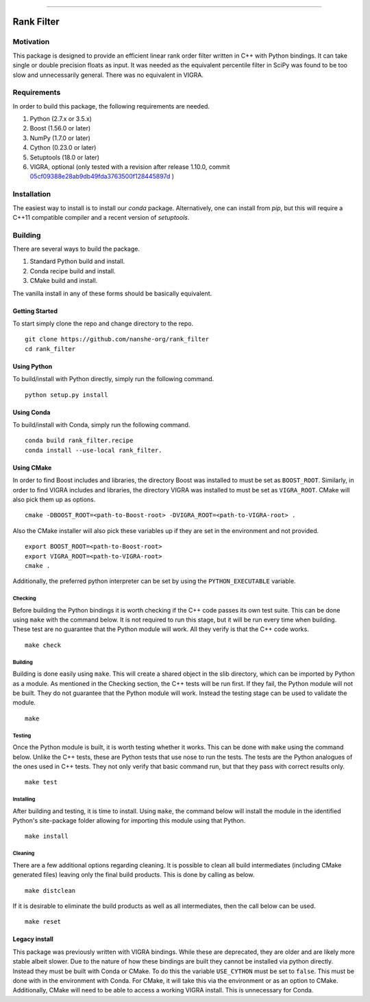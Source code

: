 |Travis Build Status| |License| |PyPI Release| |Anaconda Release| |Gitter|

--------------

Rank Filter
===========

Motivation
----------

This package is designed to provide an efficient linear rank order
filter written in C++ with Python bindings. It can take single or double
precision floats as input. It was needed as the equivalent percentile
filter in SciPy was found to be too slow and unnecessarily general.
There was no equivalent in VIGRA.

Requirements
------------

In order to build this package, the following requirements are needed.

1. Python (2.7.x or 3.5.x)
2. Boost (1.56.0 or later)
3. NumPy (1.7.0 or later)
4. Cython (0.23.0 or later)
5. Setuptools (18.0 or later)
6. VIGRA, optional (only tested with a revision after release 1.10.0, commit
   `05cf09388e28ab9db49fda3763500f128445897d <https://github.com/ukoethe/vigra/commit/05cf09388e28ab9db49fda3763500f128445897d>`__
   )

Installation
------------

The easiest way to install is to install our `conda` package.
Alternatively, one can install from `pip`, but this will require a
C++11 compatible compiler and a recent version of `setuptools`.

Building
--------

There are several ways to build the package.

1. Standard Python build and install.
2. Conda recipe build and install.
3. CMake build and install.

The vanilla install in any of these forms should be basically equivalent.

Getting Started
~~~~~~~~~~~~~~~

To start simply clone the repo and change directory to the repo.

::

    git clone https://github.com/nanshe-org/rank_filter
    cd rank_filter

Using Python
~~~~~~~~~~~~

To build/install with Python directly, simply run the following command.

::

    python setup.py install

Using Conda
~~~~~~~~~~~~

To build/install with Conda, simply run the following command.

::

    conda build rank_filter.recipe
    conda install --use-local rank_filter.

Using CMake
~~~~~~~~~~~

In order to find Boost includes and libraries, the directory Boost was installed
to must be set as ``BOOST_ROOT``. Similarly, in order to find VIGRA includes and
libraries, the directory VIGRA was installed to must be set as ``VIGRA_ROOT``.
CMake will also pick them up as options.

::

    cmake -DBOOST_ROOT=<path-to-Boost-root> -DVIGRA_ROOT=<path-to-VIGRA-root> .


Also the CMake installer will also pick these variables up if they are set in
the environment and not provided.

::

    export BOOST_ROOT=<path-to-Boost-root>
    export VIGRA_ROOT=<path-to-VIGRA-root>
    cmake .

Additionally, the preferred python interpreter can be set by using the
``PYTHON_EXECUTABLE`` variable.

Checking
********

Before building the Python bindings it is worth checking if the C++ code
passes its own test suite. This can be done using ``make`` with the
command below. It is not required to run this stage, but it will be run
every time when building. These test are no guarantee that the Python
module will work. All they verify is that the C++ code works.

::

    make check

Building
********

Building is done easily using ``make``. This will create a shared object
in the slib directory, which can be imported by Python as a module. As
mentioned in the Checking section, the C++ tests will be run first. If
they fail, the Python module will not be built. They do not guarantee
that the Python module will work. Instead the testing stage can be used
to validate the module.

::

    make

Testing
*******

Once the Python module is built, it is worth testing whether it works.
This can be done with ``make`` using the command below. Unlike the C++
tests, these are Python tests that use nose to run the tests. The tests
are the Python analogues of the ones used in C++ tests. They not only
verify that basic command run, but that they pass with correct results
only.

::

    make test

Installing
**********

After building and testing, it is time to install. Using ``make``, the
command below will install the module in the identified Python's
site-package folder allowing for importing this module using that
Python.

::

    make install

Cleaning
********

There are a few additional options regarding cleaning. It is possible to
clean all build intermediates (including CMake generated files) leaving
only the final build products. This is done by calling as below.

::

    make distclean

If it is desirable to eliminate the build products as well as all
intermediates, then the call below can be used.

::

    make reset

Legacy install
~~~~~~~~~~~~~~

This package was previously written with VIGRA bindings. While these are
deprecated, they are older and are likely more stable albeit slower. Due to the
nature of how these bindings are built they cannot be installed via python
directly. Instead they must be built with Conda or CMake. To do this the
variable ``USE_CYTHON`` must be set to ``false``. This must be done with in the
environment with Conda. For CMake, it will take this via the environment or as
an option to CMake. Additionally, CMake will need to be able to access a working
VIGRA install. This is unnecessary for Conda.


.. |Travis Build Status| image:: https://travis-ci.org/nanshe-org/rank_filter.svg?branch=master
   :target: https://travis-ci.org/nanshe-org/rank_filter

.. |License| image:: https://img.shields.io/badge/license-BSD%203--Clause-blue.svg
   :target: https://raw.githubusercontent.com/nanshe-org/rank_filter/master/LICENSE.txt

.. |PyPI Release| image:: https://img.shields.io/pypi/v/rank_filter.svg
   :target: https://pypi.python.org/pypi/rank_filter

.. |Anaconda Release| image:: https://anaconda.org/nanshe/rank_filter/badges/version.svg
   :target: https://anaconda.org/nanshe/rank_filter

.. |Gitter| image:: https://badges.gitter.im/Join%20Chat.svg
   :alt: Join the chat at https://gitter.im/nanshe-org/rank_filter
   :target: https://gitter.im/nanshe-org/rank_filter?utm_source=badge&utm_medium=badge&utm_campaign=pr-badge&utm_content=badge
